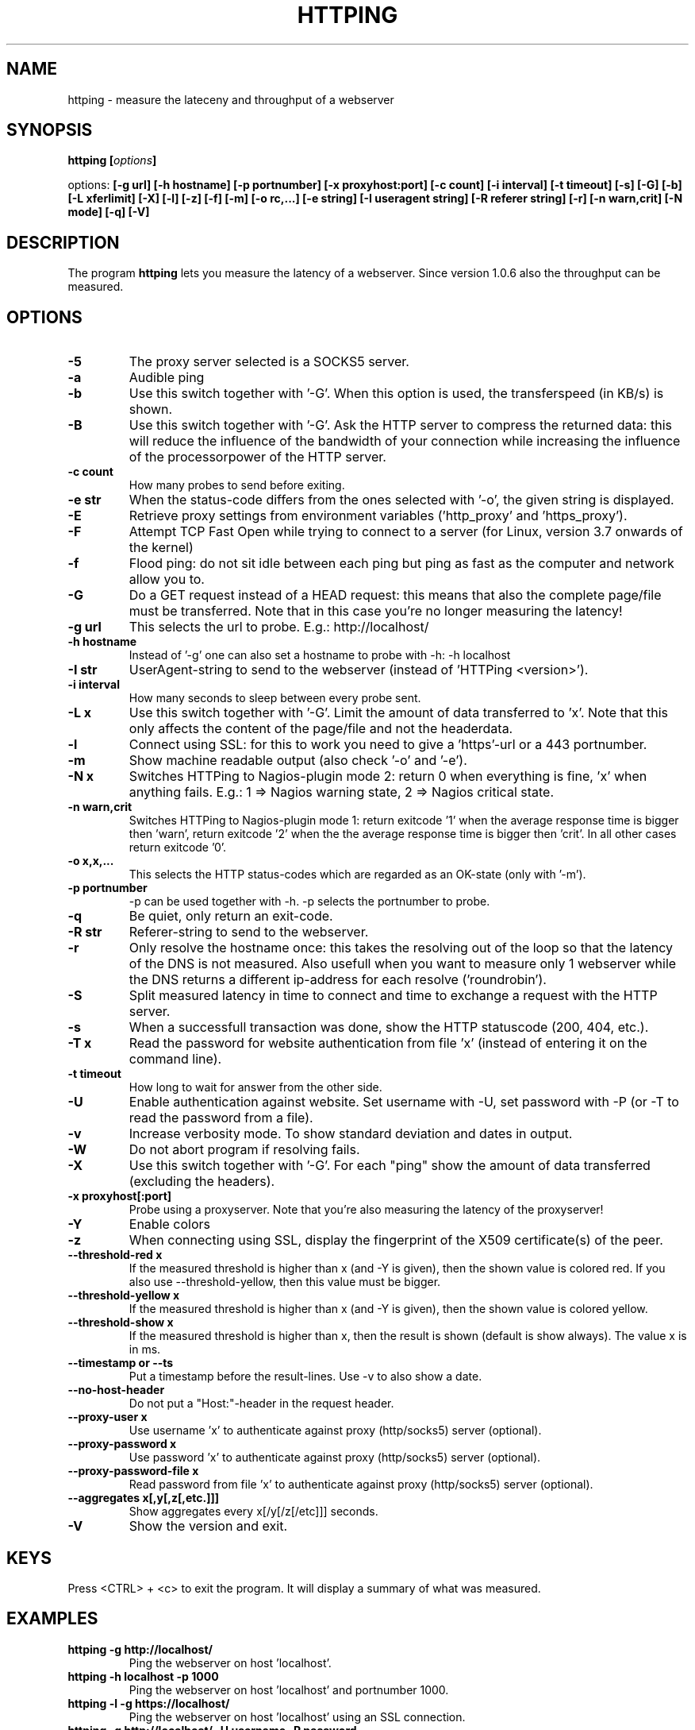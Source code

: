 .\" Copyright Folkert van Heusden, 2003-2013
.\"
.\" This file may be copied under the conditions described
.\" in the GNU GENERAL PUBLIC LICENSE, version 2
.\" that can be found on the website of the free software
.\" foundation.
.\"
.TH HTTPING 1 2013-03 "httping"
.SH NAME
httping - measure the lateceny and throughput of a webserver
.SH SYNOPSIS
.BI "httping [" options "]
.sp
options:
.BI "[\-g url] [\-h hostname] [\-p portnumber] [\-x proxyhost:port] [\-c count] [\-i interval] [\-t timeout] [\-s] [\-G] [\-b] [\-L xferlimit] [\-X] [\-l] [\-z] [\-f] [\-m] [\-o rc,...] [\-e string]"
.BI "[\-I useragent string] [\-R referer string] [\-r] [\-n warn,crit] [\-N mode] [\-q] [\-V]"
.SH DESCRIPTION
The program
.B httping
lets you measure the latency of a webserver. Since version 1.0.6 also the throughput can be measured.
.PP
.SH OPTIONS
.TP
.B "\-5"
The proxy server selected is a SOCKS5 server.
.TP
.B "\-a"
Audible ping
.TP
.B "\-b"
Use this switch together with '-G'. When this option is used, the transferspeed (in KB/s) is shown.
.TP
.B "\-B"
Use this switch together with '-G'. Ask the HTTP server to compress the returned data: this will reduce the influence of the bandwidth of your connection while increasing the influence of the processorpower of the HTTP server.
.TP
.B "\-c count"
How many probes to send before exiting.
.TP
.B "\-e str"
When the status-code differs from the ones selected with '-o', the given string is displayed.
.TP
.B "\-E"
Retrieve proxy settings from environment variables ('http_proxy' and 'https_proxy').
.TP
.B "\-F"
Attempt TCP Fast Open while trying to connect to a server (for Linux, version 3.7 onwards of the kernel)   
.TP
.B "\-f"
Flood ping: do not sit idle between each ping but ping as fast as the computer and network allow you to.
.TP
.B "\-G"
Do a GET request instead of a HEAD request: this means that also the complete page/file must be transferred. Note that in this case you're no longer measuring the latency!
.TP
.B "\-g url"
This selects the url to probe. E.g.: http://localhost/
.TP
.B "\-h hostname"
Instead of '-g' one can also set a hostname to probe with -h: -h localhost
.TP
.B "\-I str"
UserAgent-string to send to the webserver (instead of 'HTTPing <version>').
.TP
.B "\-i interval"
How many seconds to sleep between every probe sent.
.TP
.B "\-L x"
Use this switch together with '-G'. Limit the amount of data transferred to 'x'. Note that this only affects the content of the page/file and not the headerdata.
.TP
.B "\-l"
Connect using SSL: for this to work you need to give a 'https'-url or a 443 portnumber.
.TP
.B "\-m"
Show machine readable output (also check '-o' and '-e').
.TP
.B "\-N x"
Switches HTTPing to Nagios-plugin mode 2: return 0 when everything is fine, 'x' when anything fails. E.g.: 1 => Nagios warning state, 2 => Nagios critical state.
.TP
.B "\-n warn,crit"
Switches HTTPing to Nagios-plugin mode 1: return exitcode '1' when the average response time is bigger then 'warn', return exitcode '2' when the the average response time is bigger then 'crit'. In all other cases return exitcode '0'.
.TP
.B "\-o x,x,..."
This selects the HTTP status-codes which are regarded as an OK-state (only with '-m').
.TP
.B "\-p portnumber"
-p can be used together with -h. -p selects the portnumber to probe.
.TP
.B "\-q"
Be quiet, only return an exit-code.
.TP
.B "\-R str"
Referer-string to send to the webserver.
.TP
.B "\-r"
Only resolve the hostname once: this takes the resolving out of the loop so that the latency of the DNS is not measured. Also usefull when you want to measure only 1 webserver while the DNS returns a different ip-address for each resolve ('roundrobin').
.TP
.B "\-S"
Split measured latency in time to connect and time to exchange a request with the HTTP server.
.TP
.B "\-s"
When a successfull transaction was done, show the HTTP statuscode (200, 404, etc.).
.TP
.B "\-T x"
Read the password for website authentication from file 'x' (instead of entering it on the command line).
.TP
.B "\-t timeout"
How long to wait for answer from the other side.
.TP
.B "\-U"
Enable authentication against website. Set username with -U, set password with -P (or -T to read the password from a file).
.TP
.B "\-v"
Increase verbosity mode. To show standard deviation and dates in output.
.TP
.B "\-W"
Do not abort program if resolving fails.
.TP
.B "\-X"
Use this switch together with '-G'. For each "ping" show the amount of data transferred (excluding the headers).
.TP
.B "\-x proxyhost[:port]
Probe using a proxyserver. Note that you're also measuring the latency of the proxyserver!
.TP
.B "\-Y"
Enable colors
.TP
.B "\-z"
When connecting using SSL, display the fingerprint of the X509 certificate(s) of the peer.
.TP
.B "\-\-threshold\-red x"
If the measured threshold is higher than x (and -Y is given), then the shown value is colored red. If you also use --threshold-yellow, then this value must be bigger.
.TP
.B "\-\-threshold\-yellow x"
If the measured threshold is higher than x (and -Y is given), then the shown value is colored yellow.
.TP
.B "\-\-threshold\-show x"
If the measured threshold is higher than x, then the result is shown (default is show always). The value x is in ms.
.TP
.B "\-\-timestamp" or "\-\-ts"
Put a timestamp before the result-lines. Use -v to also show a date.
.TP
.B "\-\-no-host-header"
Do not put a "Host:"-header in the request header.
.TP
.B "\-\-proxy-user x"
Use username 'x' to authenticate against proxy (http/socks5) server (optional).
.TP
.B "\-\-proxy-password x"
Use password 'x' to authenticate against proxy (http/socks5) server (optional).
.TP
.B "\-\-proxy-password-file x"
Read password from file 'x' to authenticate against proxy (http/socks5) server (optional).
.TP
.B "\-\-aggregates x[,y[,z[,etc.]]]"
Show aggregates every x[/y[/z[/etc]]] seconds.
.TP
.B "\-V"
Show the version and exit.

.SH KEYS
Press <CTRL> + <c> to exit the program. It will display a summary of what was measured.

.SH EXAMPLES
.TP
.B "httping \-g http://localhost/"
Ping the webserver on host 'localhost'.
.TP
.B "httping \-h localhost \-p 1000"
Ping the webserver on host 'localhost' and portnumber 1000.
.TP
.B "httping \-l \-g https://localhost/"
Ping the webserver on host 'localhost' using an SSL connection.
.TP
.B "httping \-g http://localhost/ -U username -P password"
Ping the webserver on host 'localhost' using the Basic HTTP Authentication.
.SH BUGS
None. This program is totally bug-free.

.SH "SEE ALSO"
.BR http://www.vanheusden.com/httping/

.SH NOTES
This page describes
.B httping
as found in the httping-2.0 package; other versions may differ slightly.
Please mail corrections and additions to folkert@vanheusden.com.
Report bugs in the program to folkert@vanheusden.com.
Please consider sending bitcoins to 1N5Sn4jny4xVwTwSYLnf7WnFQEGoVRmTQF
